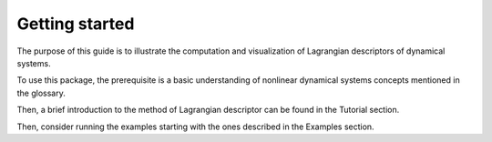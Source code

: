 Getting started
===============

The purpose of this guide is to illustrate the computation and visualization of Lagrangian descriptors of dynamical systems. 

To use this package, the prerequisite is a basic understanding of nonlinear dynamical systems concepts mentioned in the glossary.

Then, a brief introduction to the method of Lagrangian descriptor can be found in the Tutorial section.

Then, consider running the examples starting with the ones described in the Examples section.





